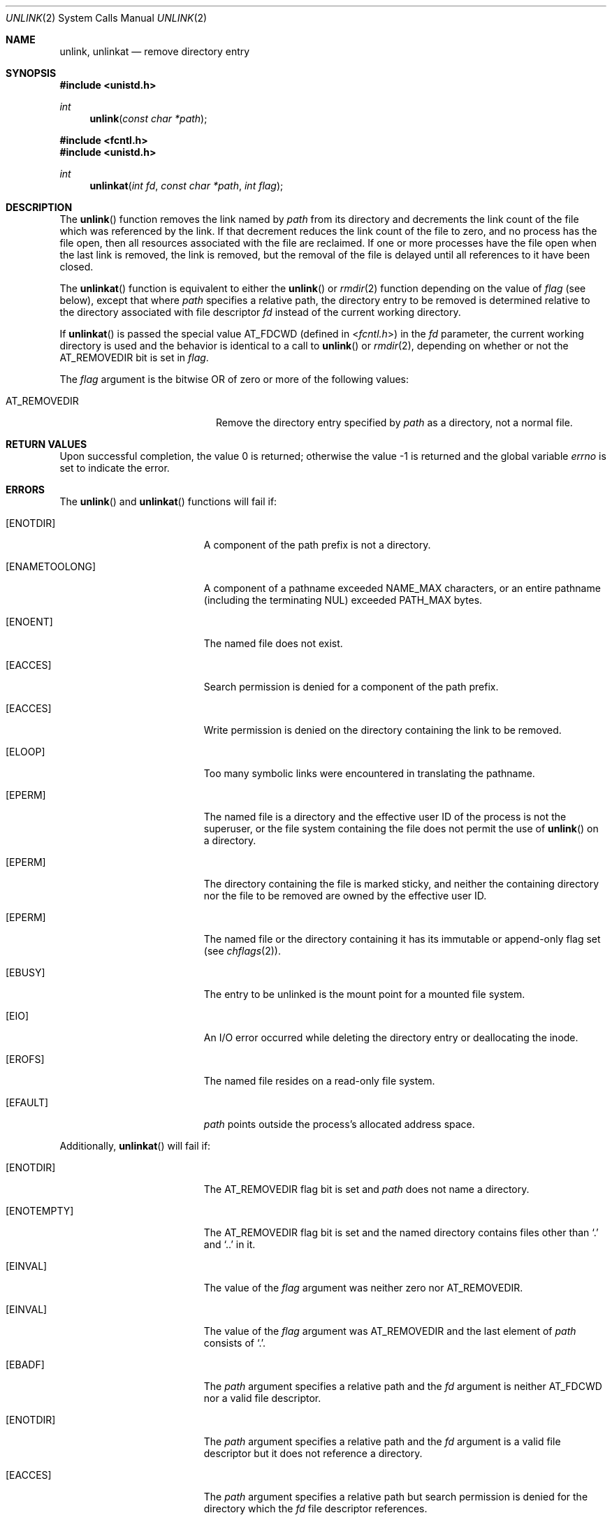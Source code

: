 .\"	$OpenBSD: unlink.2,v 1.28 2021/06/30 18:46:49 schwarze Exp $
.\"	$NetBSD: unlink.2,v 1.7 1995/02/27 12:39:13 cgd Exp $
.\"
.\" Copyright (c) 1980, 1991, 1993
.\"	The Regents of the University of California.  All rights reserved.
.\"
.\" Redistribution and use in source and binary forms, with or without
.\" modification, are permitted provided that the following conditions
.\" are met:
.\" 1. Redistributions of source code must retain the above copyright
.\"    notice, this list of conditions and the following disclaimer.
.\" 2. Redistributions in binary form must reproduce the above copyright
.\"    notice, this list of conditions and the following disclaimer in the
.\"    documentation and/or other materials provided with the distribution.
.\" 3. Neither the name of the University nor the names of its contributors
.\"    may be used to endorse or promote products derived from this software
.\"    without specific prior written permission.
.\"
.\" THIS SOFTWARE IS PROVIDED BY THE REGENTS AND CONTRIBUTORS ``AS IS'' AND
.\" ANY EXPRESS OR IMPLIED WARRANTIES, INCLUDING, BUT NOT LIMITED TO, THE
.\" IMPLIED WARRANTIES OF MERCHANTABILITY AND FITNESS FOR A PARTICULAR PURPOSE
.\" ARE DISCLAIMED.  IN NO EVENT SHALL THE REGENTS OR CONTRIBUTORS BE LIABLE
.\" FOR ANY DIRECT, INDIRECT, INCIDENTAL, SPECIAL, EXEMPLARY, OR CONSEQUENTIAL
.\" DAMAGES (INCLUDING, BUT NOT LIMITED TO, PROCUREMENT OF SUBSTITUTE GOODS
.\" OR SERVICES; LOSS OF USE, DATA, OR PROFITS; OR BUSINESS INTERRUPTION)
.\" HOWEVER CAUSED AND ON ANY THEORY OF LIABILITY, WHETHER IN CONTRACT, STRICT
.\" LIABILITY, OR TORT (INCLUDING NEGLIGENCE OR OTHERWISE) ARISING IN ANY WAY
.\" OUT OF THE USE OF THIS SOFTWARE, EVEN IF ADVISED OF THE POSSIBILITY OF
.\" SUCH DAMAGE.
.\"
.\"     @(#)unlink.2	8.1 (Berkeley) 6/4/93
.\"
.Dd $Mdocdate: June 30 2021 $
.Dt UNLINK 2
.Os
.Sh NAME
.Nm unlink ,
.Nm unlinkat
.Nd remove directory entry
.Sh SYNOPSIS
.In unistd.h
.Ft int
.Fn unlink "const char *path"
.In fcntl.h
.In unistd.h
.Ft int
.Fn unlinkat "int fd" "const char *path" "int flag"
.Sh DESCRIPTION
The
.Fn unlink
function removes the link named by
.Fa path
from its directory and decrements the link count of the
file which was referenced by the link.
If that decrement reduces the link count of the file
to zero,
and no process has the file open, then
all resources associated with the file are reclaimed.
If one or more processes have the file open when the last link is removed,
the link is removed, but the removal of the file is delayed until
all references to it have been closed.
.Pp
The
.Fn unlinkat
function is equivalent to either the
.Fn unlink
or
.Xr rmdir 2
function depending on the value of
.Fa flag
(see below), except that where
.Fa path
specifies a relative path,
the directory entry to be removed is determined relative to
the directory associated with file descriptor
.Fa fd
instead of the current working directory.
.Pp
If
.Fn unlinkat
is passed the special value
.Dv AT_FDCWD
(defined in
.In fcntl.h )
in the
.Fa fd
parameter, the current working directory is used
and the behavior is identical to a call to
.Fn unlink
or
.Xr rmdir 2 ,
depending on whether or not the
.Dv AT_REMOVEDIR
bit is set in
.Fa flag .
.Pp
The
.Fa flag
argument is the bitwise OR of zero or more of the following values:
.Pp
.Bl -tag -width AT_REMOVEDIR -offset indent -compact
.It Dv AT_REMOVEDIR
Remove the directory entry specified by
.Fa path
as a directory, not a normal file.
.El
.Sh RETURN VALUES
.Rv -std
.Sh ERRORS
The
.Fn unlink
and
.Fn unlinkat
functions will fail if:
.Bl -tag -width Er
.It Bq Er ENOTDIR
A component of the path prefix is not a directory.
.It Bq Er ENAMETOOLONG
A component of a pathname exceeded
.Dv NAME_MAX
characters, or an entire pathname (including the terminating NUL)
exceeded
.Dv PATH_MAX
bytes.
.It Bq Er ENOENT
The named file does not exist.
.It Bq Er EACCES
Search permission is denied for a component of the path prefix.
.It Bq Er EACCES
Write permission is denied on the directory containing the link
to be removed.
.It Bq Er ELOOP
Too many symbolic links were encountered in translating the pathname.
.It Bq Er EPERM
The named file is a directory and the effective user ID
of the process is not the superuser, or the file system
containing the file does not permit the use of
.Fn unlink
on a directory.
.It Bq Er EPERM
The directory containing the file is marked sticky,
and neither the containing directory nor the file to be removed
are owned by the effective user ID.
.It Bq Er EPERM
The named file or the directory containing it has its immutable or
append-only flag set (see
.Xr chflags 2 ) .
.It Bq Er EBUSY
The entry to be unlinked is the mount point for a
mounted file system.
.It Bq Er EIO
An I/O error occurred while deleting the directory entry
or deallocating the inode.
.It Bq Er EROFS
The named file resides on a read-only file system.
.It Bq Er EFAULT
.Fa path
points outside the process's allocated address space.
.El
.Pp
Additionally,
.Fn unlinkat
will fail if:
.Bl -tag -width Er
.It Bq Er ENOTDIR
The
.Dv AT_REMOVEDIR
flag bit is set and
.Fa path
does not name a directory.
.It Bq Er ENOTEMPTY
The
.Dv AT_REMOVEDIR
flag bit is set and the named directory contains files other than
.Ql \&.
and
.Ql \&..
in it.
.It Bq Er EINVAL
The value of the
.Fa flag
argument was neither zero nor
.Dv AT_REMOVEDIR .
.It Bq Er EINVAL
The value of the
.Fa flag
argument was
.Dv AT_REMOVEDIR
and the last element of
.Fa path
consists of
.Ql \&. .
.It Bq Er EBADF
The
.Fa path
argument specifies a relative path and the
.Fa fd
argument is neither
.Dv AT_FDCWD
nor a valid file descriptor.
.It Bq Er ENOTDIR
The
.Fa path
argument specifies a relative path and the
.Fa fd
argument is a valid file descriptor but it does not reference a directory.
.It Bq Er EACCES
The
.Fa path
argument specifies a relative path but search permission is denied
for the directory which the
.Fa fd
file descriptor references.
.El
.Sh SEE ALSO
.Xr rm 1 ,
.Xr chflags 2 ,
.Xr close 2 ,
.Xr link 2 ,
.Xr rmdir 2 ,
.Xr symlink 7
.Sh STANDARDS
The
.Fn unlink
and
.Fn unlinkat
functions conform to
.St -p1003.1-2008 .
.Sh HISTORY
The
.Fn unlink
system call first appeared in
.At v1 .
The
.Fn unlinkat
function appeared in
.Ox 5.0 .
